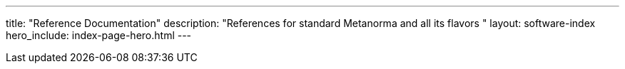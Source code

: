 ---
title: "Reference Documentation"
description: "References for standard Metanorma and all its flavors "
layout: software-index
hero_include: index-page-hero.html
---